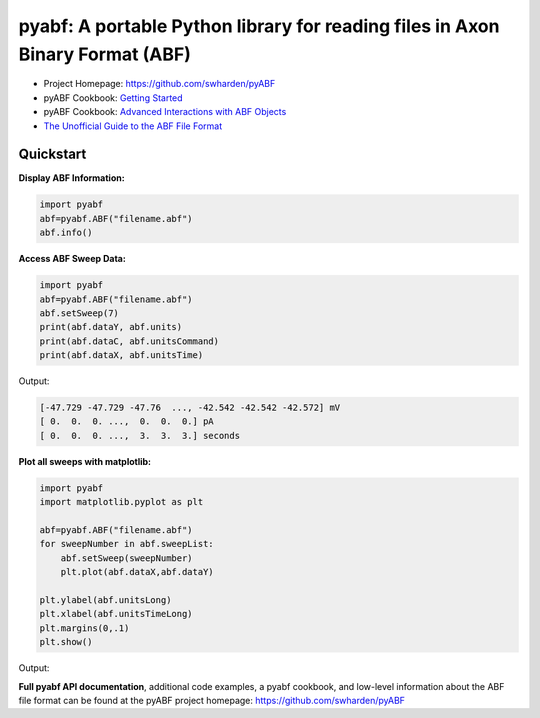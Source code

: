 
pyabf: A portable Python library for reading files in Axon Binary Format (ABF)
==============================================================================

* Project Homepage: `https://github.com/swharden/pyABF <https://github.com/swharden/pyABF>`_
* pyABF Cookbook: `Getting Started <https://github.com/swharden/pyABF/blob/master/cookbook/getting-started.ipynb>`_
* pyABF Cookbook: `Advanced Interactions with ABF Objects <https://github.com/swharden/pyABF/tree/master/cookbook>`_
* `The Unofficial Guide to the ABF File Format <https://github.com/swharden/pyABF/tree/master/doc/abf-file-format>`_






Quickstart
----------

**Display ABF Information:**

.. code-block:: python

  import pyabf
  abf=pyabf.ABF("filename.abf")
  abf.info()

**Access ABF Sweep Data:**

.. code-block:: python

  import pyabf
  abf=pyabf.ABF("filename.abf")
  abf.setSweep(7)
  print(abf.dataY, abf.units)
  print(abf.dataC, abf.unitsCommand)
  print(abf.dataX, abf.unitsTime)

Output:
  
.. code-block:: text

  [-47.729 -47.729 -47.76  ..., -42.542 -42.542 -42.572] mV
  [ 0.  0.  0. ...,  0.  0.  0.] pA
  [ 0.  0.  0. ...,  3.  3.  3.] seconds

**Plot all sweeps with matplotlib:**

.. code-block:: python

  import pyabf
  import matplotlib.pyplot as plt

  abf=pyabf.ABF("filename.abf")   
  for sweepNumber in abf.sweepList:
      abf.setSweep(sweepNumber)
      plt.plot(abf.dataX,abf.dataY)
  	
  plt.ylabel(abf.unitsLong)
  plt.xlabel(abf.unitsTimeLong)
  plt.margins(0,.1)
  plt.show()
  
Output:


.. class:: no-web

    .. image:: https://raw.githubusercontent.com/swharden/pyABF/master/src/demo1.png
        :alt: pyABF Example - plot every sweep of an ABF file
        :width: 100%
        :align: center

**Full pyabf API documentation**, additional code examples, a pyabf cookbook, and low-level information about the ABF file format can be found at the pyABF project homepage: https://github.com/swharden/pyABF
